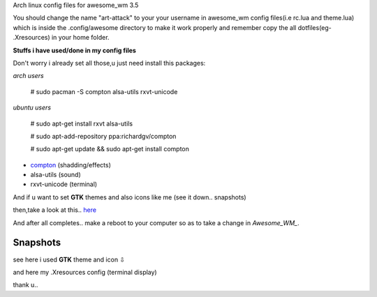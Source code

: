 Arch linux config files for awesome_wm 3.5

You should change the name "art-attack" to your your username in awesome_wm config files(i.e rc.lua and theme.lua) which is inside the .config/awesome directory to make it work properly and remember copy the all dotfiles(eg- .Xresources) in your home folder.

**Stuffs i have used/done in my config files**

Don't worry i already set all those,u just need install this packages:

*arch users*

 # sudo pacman -S compton alsa-utils rxvt-unicode

*ubuntu users*

 # sudo apt-get install rxvt alsa-utils

 # sudo apt-add-repository ppa:richardgv/compton

 # sudo apt-get update && sudo apt-get install compton

- compton_ (shadding/effects)

- alsa-utils (sound)

- rxvt-unicode (terminal)


And if u want to set **GTK** themes and also icons like me (see it down.. snapshots)

then,take a look at this.. here_

And after all completes.. make a reboot to your computer so as to take a change in *Awesome_WM_*.


Snapshots
-----------------

.. image:: snap1.png

see here i used **GTK** theme and icon ⇩

.. image:: snap2.png

and here my .Xresources config (terminal display)

.. image:: snap3.png

thank u..

.. _here: http://awesome.naquadah.org/wiki/Customizing_GTK_Apps
.. _Awesome_WM: http://awesome.naquadah.org/wiki/Main_Page
.. _compton: https://github.com/chjj/compton
